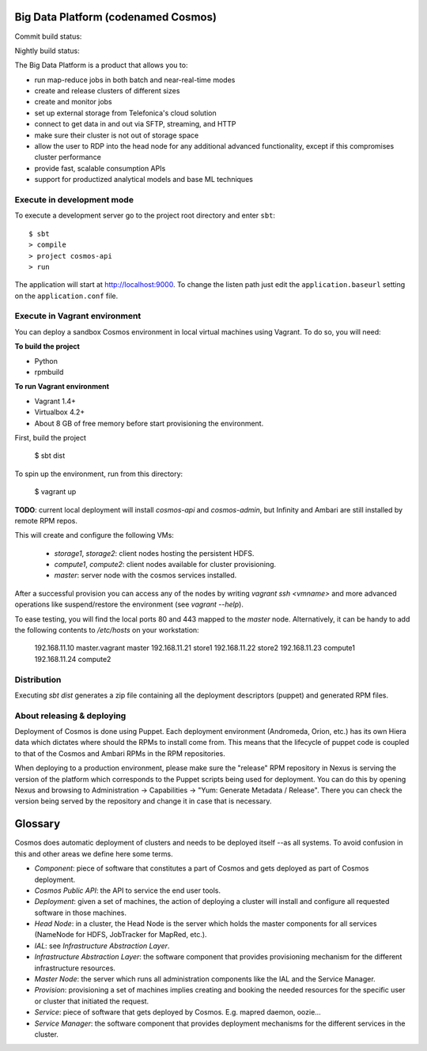 ====================================
Big Data Platform (codenamed Cosmos)
====================================

Commit build status:  |commit_build_status|

Nightly build status: |nightly_build_status|

.. |commit_build_status| image:: http://cosmos10.hi.inet/jenkins/job/platform-commit/badge/icon
.. |nightly_build_status| image:: http://cosmos10.hi.inet/jenkins/job/platform-nightly/badge/icon

The Big Data Platform is a product that allows you to:

- run map-reduce jobs in both batch and near-real-time modes
- create and release clusters of different sizes
- create and monitor jobs
- set up external storage from Telefonica's cloud solution
- connect to get data in and out via SFTP, streaming, and HTTP
- make sure their cluster is not out of storage space
- allow the user to RDP into the head node for any additional advanced
  functionality, except if this compromises cluster performance
- provide fast, scalable consumption APIs
- support for productized analytical models and base ML techniques

---------------------------
Execute in development mode
---------------------------

To execute a development server go to the project root directory and enter
``sbt``::

     $ sbt
     > compile
     > project cosmos-api
     > run

The application will start at http://localhost:9000. To change the listen path
just edit the ``application.baseurl`` setting on the ``application.conf``
file.

------------------------------
Execute in Vagrant environment
------------------------------

You can deploy a sandbox Cosmos environment in local virtual machines using
Vagrant. To do so, you will need:

**To build the project**

- Python
- rpmbuild

**To run Vagrant environment**

- Vagrant 1.4+
- Virtualbox 4.2+
- About 8 GB of free memory before start provisioning the environment.

First, build the project

    $ sbt dist

To spin up the environment, run from this directory:

    $ vagrant up

**TODO**: current local deployment will install `cosmos-api` and `cosmos-admin`,
but Infinity and Ambari are still installed by remote RPM repos.

This will create and configure the following VMs:

 * `storage1`, `storage2`: client nodes hosting the persistent HDFS.
 * `compute1`, `compute2`: client nodes available for cluster provisioning.
 * `master`: server node with the cosmos services installed.

After a successful provision you can access any of the nodes by writing
`vagrant ssh <vmname>` and more advanced operations like suspend/restore the
environment (see `vagrant --help`).

To ease testing, you will find the local ports 80 and 443 mapped to the
`master` node. Alternatively, it can be handy to add the following contents to
`/etc/hosts` on your workstation:

    192.168.11.10 master.vagrant master
    192.168.11.21 store1
    192.168.11.22 store2
    192.168.11.23 compute1
    192.168.11.24 compute2

------------
Distribution
------------

Executing `sbt dist` generates a zip file containing all the deployment
descriptors (puppet) and generated RPM files.

---------------------------
About releasing & deploying
---------------------------

Deployment of Cosmos is done using Puppet. Each deployment environment (Andromeda,
Orion, etc.) has its own Hiera data which dictates where should the RPMs to install
come from. This means that the lifecycle of puppet code is coupled to that of the
Cosmos and Ambari RPMs in the RPM repositories.

When deploying to a production environment, please make sure the "release" RPM
repository in Nexus is serving the version of the platform which corresponds to the
Puppet scripts being used for deployment. You can do this by opening Nexus and
browsing to Administration -> Capabilities -> "Yum: Generate Metadata / Release".
There you can check the version being served by the repository and change it in case
that is necessary.

========
Glossary
========

Cosmos does automatic deployment of clusters and needs to be deployed itself
--as all systems. To avoid confusion in this and other areas we define here
some terms.


- *Component*: piece of software that constitutes a part of Cosmos and gets
  deployed as part of Cosmos deployment.

- *Cosmos Public API*: the API to service the end user tools.

- *Deployment*: given a set of machines, the action of deploying a cluster
  will install and configure all requested software in those machines.

- *Head Node*: in a cluster, the Head Node is the server which holds the
  master components for all services (NameNode for HDFS, JobTracker for
  MapRed, etc.).

- *IAL*: see *Infrastructure Abstraction Layer*.

- *Infrastructure Abstraction Layer*: the software component that provides
  provisioning mechanism for the different infrastructure resources.

- *Master Node*: the server which runs all administration components like
  the IAL and the Service Manager.

- *Provision*: provisioning a set of machines implies creating and booking
  the needed resources for the specific user or cluster that initiated the
  request.

- *Service*: piece of software that gets deployed by Cosmos. E.g. mapred daemon,
  oozie...

- *Service Manager*: the software component that provides deployment
  mechanisms for the different services in the cluster.
